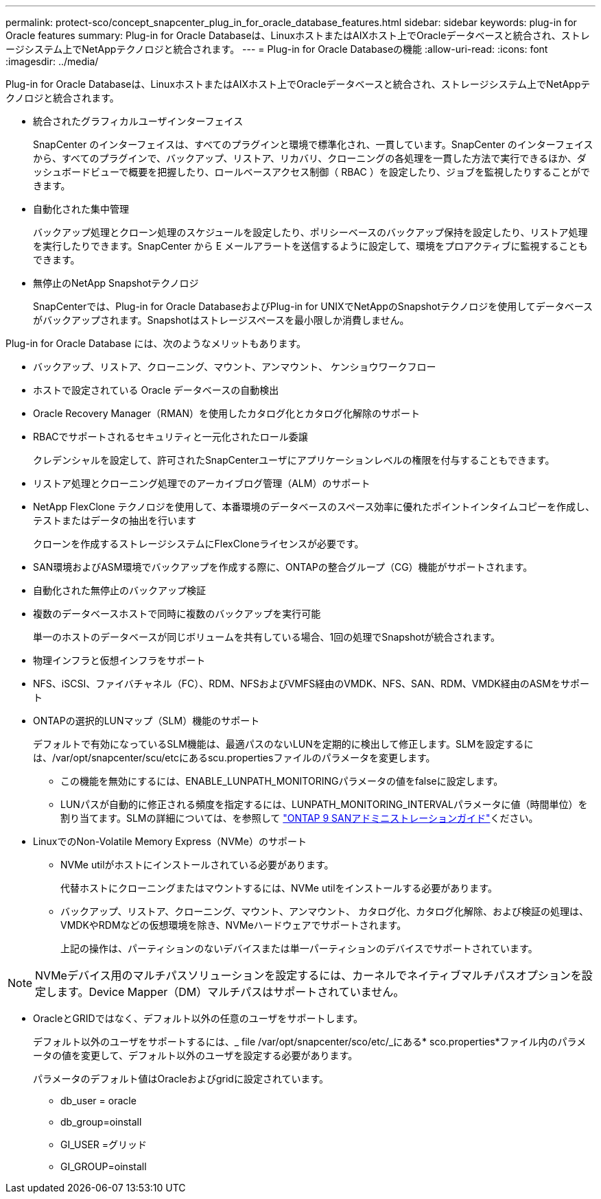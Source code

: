 ---
permalink: protect-sco/concept_snapcenter_plug_in_for_oracle_database_features.html 
sidebar: sidebar 
keywords: plug-in for Oracle features 
summary: Plug-in for Oracle Databaseは、LinuxホストまたはAIXホスト上でOracleデータベースと統合され、ストレージシステム上でNetAppテクノロジと統合されます。 
---
= Plug-in for Oracle Databaseの機能
:allow-uri-read: 
:icons: font
:imagesdir: ../media/


[role="lead"]
Plug-in for Oracle Databaseは、LinuxホストまたはAIXホスト上でOracleデータベースと統合され、ストレージシステム上でNetAppテクノロジと統合されます。

* 統合されたグラフィカルユーザインターフェイス
+
SnapCenter のインターフェイスは、すべてのプラグインと環境で標準化され、一貫しています。SnapCenter のインターフェイスから、すべてのプラグインで、バックアップ、リストア、リカバリ、クローニングの各処理を一貫した方法で実行できるほか、ダッシュボードビューで概要を把握したり、ロールベースアクセス制御（ RBAC ）を設定したり、ジョブを監視したりすることができます。

* 自動化された集中管理
+
バックアップ処理とクローン処理のスケジュールを設定したり、ポリシーベースのバックアップ保持を設定したり、リストア処理を実行したりできます。SnapCenter から E メールアラートを送信するように設定して、環境をプロアクティブに監視することもできます。

* 無停止のNetApp Snapshotテクノロジ
+
SnapCenterでは、Plug-in for Oracle DatabaseおよびPlug-in for UNIXでNetAppのSnapshotテクノロジを使用してデータベースがバックアップされます。Snapshotはストレージスペースを最小限しか消費しません。



Plug-in for Oracle Database には、次のようなメリットもあります。

* バックアップ、リストア、クローニング、マウント、アンマウント、 ケンショウワークフロー
* ホストで設定されている Oracle データベースの自動検出
* Oracle Recovery Manager（RMAN）を使用したカタログ化とカタログ化解除のサポート
* RBACでサポートされるセキュリティと一元化されたロール委譲
+
クレデンシャルを設定して、許可されたSnapCenterユーザにアプリケーションレベルの権限を付与することもできます。

* リストア処理とクローニング処理でのアーカイブログ管理（ALM）のサポート
* NetApp FlexClone テクノロジを使用して、本番環境のデータベースのスペース効率に優れたポイントインタイムコピーを作成し、テストまたはデータの抽出を行います
+
クローンを作成するストレージシステムにFlexCloneライセンスが必要です。

* SAN環境およびASM環境でバックアップを作成する際に、ONTAPの整合グループ（CG）機能がサポートされます。
* 自動化された無停止のバックアップ検証
* 複数のデータベースホストで同時に複数のバックアップを実行可能
+
単一のホストのデータベースが同じボリュームを共有している場合、1回の処理でSnapshotが統合されます。

* 物理インフラと仮想インフラをサポート
* NFS、iSCSI、ファイバチャネル（FC）、RDM、NFSおよびVMFS経由のVMDK、NFS、SAN、RDM、VMDK経由のASMをサポート
* ONTAPの選択的LUNマップ（SLM）機能のサポート
+
デフォルトで有効になっているSLM機能は、最適パスのないLUNを定期的に検出して修正します。SLMを設定するには、/var/opt/snapcenter/scu/etcにあるscu.propertiesファイルのパラメータを変更します。

+
** この機能を無効にするには、ENABLE_LUNPATH_MONITORINGパラメータの値をfalseに設定します。
** LUNパスが自動的に修正される頻度を指定するには、LUNPATH_MONITORING_INTERVALパラメータに値（時間単位）を割り当てます。SLMの詳細については、を参照して http://docs.netapp.com/ontap-9/topic/com.netapp.doc.dot-cm-sanag/home.html["ONTAP 9 SANアドミニストレーションガイド"^]ください。


* LinuxでのNon-Volatile Memory Express（NVMe）のサポート
+
** NVMe utilがホストにインストールされている必要があります。
+
代替ホストにクローニングまたはマウントするには、NVMe utilをインストールする必要があります。

** バックアップ、リストア、クローニング、マウント、アンマウント、 カタログ化、カタログ化解除、および検証の処理は、VMDKやRDMなどの仮想環境を除き、NVMeハードウェアでサポートされます。
+
上記の操作は、パーティションのないデバイスまたは単一パーティションのデバイスでサポートされています。






NOTE: NVMeデバイス用のマルチパスソリューションを設定するには、カーネルでネイティブマルチパスオプションを設定します。Device Mapper（DM）マルチパスはサポートされていません。

* OracleとGRIDではなく、デフォルト以外の任意のユーザをサポートします。
+
デフォルト以外のユーザをサポートするには、_ file /var/opt/snapcenter/sco/etc/_にある* sco.properties*ファイル内のパラメータの値を変更して、デフォルト以外のユーザを設定する必要があります。

+
パラメータのデフォルト値はOracleおよびgridに設定されています。

+
** db_user = oracle
** db_group=oinstall
** GI_USER =グリッド
** GI_GROUP=oinstall



